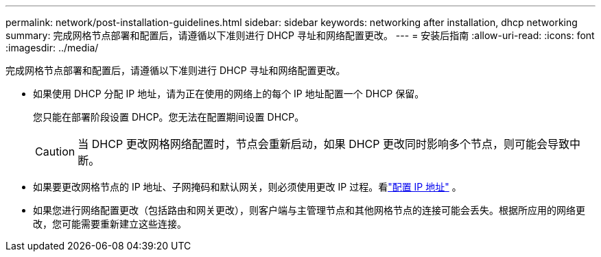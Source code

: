 ---
permalink: network/post-installation-guidelines.html 
sidebar: sidebar 
keywords: networking after installation, dhcp networking 
summary: 完成网格节点部署和配置后，请遵循以下准则进行 DHCP 寻址和网络配置更改。 
---
= 安装后指南
:allow-uri-read: 
:icons: font
:imagesdir: ../media/


[role="lead"]
完成网格节点部署和配置后，请遵循以下准则进行 DHCP 寻址和网络配置更改。

* 如果使用 DHCP 分配 IP 地址，请为正在使用的网络上的每个 IP 地址配置一个 DHCP 保留。
+
您只能在部署阶段设置 DHCP。您无法在配置期间设置 DHCP。

+

CAUTION: 当 DHCP 更改网格网络配置时，节点会重新启动，如果 DHCP 更改同时影响多个节点，则可能会导致中断。

* 如果要更改网格节点的 IP 地址、子网掩码和默认网关，则必须使用更改 IP 过程。看link:../maintain/configuring-ip-addresses.html["配置 IP 地址"] 。
* 如果您进行网络配置更改（包括路由和网关更改），则客户端与主管理节点和其他网格节点的连接可能会丢失。根据所应用的网络更改，您可能需要重新建立这些连接。

